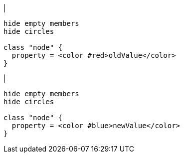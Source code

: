 |
[plantuml, changeProperty-before, svg]
----
hide empty members
hide circles

class "node" {
  property = <color #red>oldValue</color>
}
----
|
[plantuml, changeProperty-after, svg]
----
hide empty members
hide circles

class "node" {
  property = <color #blue>newValue</color>
}
----
